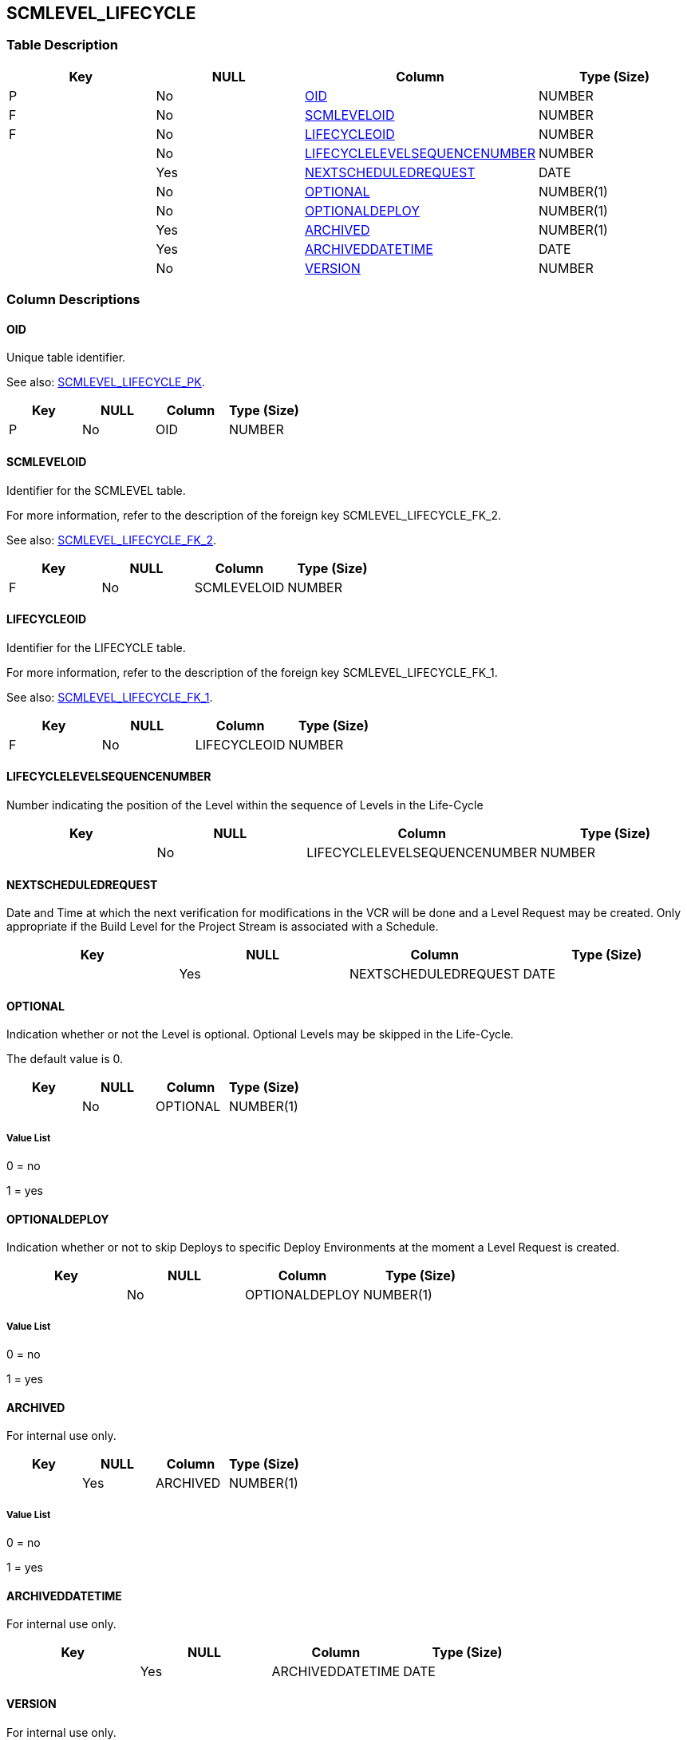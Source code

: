 [[_t_scmlevel_lifecycle]]
== SCMLEVEL_LIFECYCLE 
(((SCMLEVEL_LIFECYCLE))) 


=== Table Description

[cols="1,1,1,1", frame="topbot", options="header"]
|===
| Key
| NULL
| Column
| Type (Size)


|P
|No
|<<SCMLEVEL_LIFECYCLE.adoc#_cd_scmlevel_lifecycle_oid,OID>>
|NUMBER

|F
|No
|<<SCMLEVEL_LIFECYCLE.adoc#_cd_scmlevel_lifecycle_scmleveloid,SCMLEVELOID>>
|NUMBER

|F
|No
|<<SCMLEVEL_LIFECYCLE.adoc#_cd_scmlevel_lifecycle_lifecycleoid,LIFECYCLEOID>>
|NUMBER

|
|No
|<<SCMLEVEL_LIFECYCLE.adoc#_cd_scmlevel_lifecycle_lifecyclelevelsequencenumber,LIFECYCLELEVELSEQUENCENUMBER>>
|NUMBER

|
|Yes
|<<SCMLEVEL_LIFECYCLE.adoc#_cd_scmlevel_lifecycle_nextscheduledrequest,NEXTSCHEDULEDREQUEST>>
|DATE

|
|No
|<<SCMLEVEL_LIFECYCLE.adoc#_cd_scmlevel_lifecycle_optional,OPTIONAL>>
|NUMBER(1)

|
|No
|<<SCMLEVEL_LIFECYCLE.adoc#_cd_scmlevel_lifecycle_optionaldeploy,OPTIONALDEPLOY>>
|NUMBER(1)

|
|Yes
|<<SCMLEVEL_LIFECYCLE.adoc#_cd_scmlevel_lifecycle_archived,ARCHIVED>>
|NUMBER(1)

|
|Yes
|<<SCMLEVEL_LIFECYCLE.adoc#_cd_scmlevel_lifecycle_archiveddatetime,ARCHIVEDDATETIME>>
|DATE

|
|No
|<<SCMLEVEL_LIFECYCLE.adoc#_cd_scmlevel_lifecycle_version,VERSION>>
|NUMBER
|===

=== Column Descriptions

[[_cd_scmlevel_lifecycle_oid]]
==== OID 
(((SCMLEVEL_LIFECYCLE ,OID)))  (((OID (SCMLEVEL_LIFECYCLE)))) 
Unique table identifier.

See also: <<SCMLEVEL_LIFECYCLE.adoc#_i_scmlevel_lifecycle_scmlevel_lifecycle_pk,SCMLEVEL_LIFECYCLE_PK>>.

[cols="1,1,1,1", frame="topbot", options="header"]
|===
| Key
| NULL
| Column
| Type (Size)


|P
|No
|OID
|NUMBER
|===

[[_cd_scmlevel_lifecycle_scmleveloid]]
==== SCMLEVELOID 
(((SCMLEVEL_LIFECYCLE ,SCMLEVELOID)))  (((SCMLEVELOID (SCMLEVEL_LIFECYCLE)))) 
Identifier for the SCMLEVEL table.

For more information, refer to the description of the foreign key SCMLEVEL_LIFECYCLE_FK_2.

See also: <<SCMLEVEL_LIFECYCLE.adoc#_i_scmlevel_lifecycle_scmlevel_lifecycle_fk_2,SCMLEVEL_LIFECYCLE_FK_2>>.

[cols="1,1,1,1", frame="topbot", options="header"]
|===
| Key
| NULL
| Column
| Type (Size)


|F
|No
|SCMLEVELOID
|NUMBER
|===

[[_cd_scmlevel_lifecycle_lifecycleoid]]
==== LIFECYCLEOID 
(((SCMLEVEL_LIFECYCLE ,LIFECYCLEOID)))  (((LIFECYCLEOID (SCMLEVEL_LIFECYCLE)))) 
Identifier for the LIFECYCLE table.

For more information, refer to the description of the foreign key SCMLEVEL_LIFECYCLE_FK_1.

See also: <<SCMLEVEL_LIFECYCLE.adoc#_i_scmlevel_lifecycle_scmlevel_lifecycle_fk_1,SCMLEVEL_LIFECYCLE_FK_1>>.

[cols="1,1,1,1", frame="topbot", options="header"]
|===
| Key
| NULL
| Column
| Type (Size)


|F
|No
|LIFECYCLEOID
|NUMBER
|===

[[_cd_scmlevel_lifecycle_lifecyclelevelsequencenumber]]
==== LIFECYCLELEVELSEQUENCENUMBER 
(((SCMLEVEL_LIFECYCLE ,LIFECYCLELEVELSEQUENCENUMBER)))  (((LIFECYCLELEVELSEQUENCENUMBER (SCMLEVEL_LIFECYCLE)))) 
Number indicating the position of the Level within the sequence of Levels in the Life-Cycle


[cols="1,1,1,1", frame="topbot", options="header"]
|===
| Key
| NULL
| Column
| Type (Size)


|
|No
|LIFECYCLELEVELSEQUENCENUMBER
|NUMBER
|===

[[_cd_scmlevel_lifecycle_nextscheduledrequest]]
==== NEXTSCHEDULEDREQUEST 
(((SCMLEVEL_LIFECYCLE ,NEXTSCHEDULEDREQUEST)))  (((NEXTSCHEDULEDREQUEST (SCMLEVEL_LIFECYCLE)))) 
Date and Time at which the next verification for modifications in the VCR will be done and a Level Request may be created. Only appropriate if the Build Level for the Project Stream is associated with a Schedule.


[cols="1,1,1,1", frame="topbot", options="header"]
|===
| Key
| NULL
| Column
| Type (Size)


|
|Yes
|NEXTSCHEDULEDREQUEST
|DATE
|===

[[_cd_scmlevel_lifecycle_optional]]
==== OPTIONAL 
(((SCMLEVEL_LIFECYCLE ,OPTIONAL)))  (((OPTIONAL (SCMLEVEL_LIFECYCLE)))) 
Indication whether or not the Level is optional. Optional Levels may be skipped in the Life-Cycle.

The default value is 0.


[cols="1,1,1,1", frame="topbot", options="header"]
|===
| Key
| NULL
| Column
| Type (Size)


|
|No
|OPTIONAL
|NUMBER(1)
|===

===== Value List
0 = no

1 = yes


[[_cd_scmlevel_lifecycle_optionaldeploy]]
==== OPTIONALDEPLOY 
(((SCMLEVEL_LIFECYCLE ,OPTIONALDEPLOY)))  (((OPTIONALDEPLOY (SCMLEVEL_LIFECYCLE)))) 
Indication whether or not  to skip Deploys to specific Deploy Environments at the moment a Level Request is created.


[cols="1,1,1,1", frame="topbot", options="header"]
|===
| Key
| NULL
| Column
| Type (Size)


|
|No
|OPTIONALDEPLOY
|NUMBER(1)
|===

===== Value List
0 = no

1 = yes


[[_cd_scmlevel_lifecycle_archived]]
==== ARCHIVED 
(((SCMLEVEL_LIFECYCLE ,ARCHIVED)))  (((ARCHIVED (SCMLEVEL_LIFECYCLE)))) 
For internal use only.


[cols="1,1,1,1", frame="topbot", options="header"]
|===
| Key
| NULL
| Column
| Type (Size)


|
|Yes
|ARCHIVED
|NUMBER(1)
|===

===== Value List
0 = no

1 = yes


[[_cd_scmlevel_lifecycle_archiveddatetime]]
==== ARCHIVEDDATETIME 
(((SCMLEVEL_LIFECYCLE ,ARCHIVEDDATETIME)))  (((ARCHIVEDDATETIME (SCMLEVEL_LIFECYCLE)))) 
For internal use only.


[cols="1,1,1,1", frame="topbot", options="header"]
|===
| Key
| NULL
| Column
| Type (Size)


|
|Yes
|ARCHIVEDDATETIME
|DATE
|===

[[_cd_scmlevel_lifecycle_version]]
==== VERSION 
(((SCMLEVEL_LIFECYCLE ,VERSION)))  (((VERSION (SCMLEVEL_LIFECYCLE)))) 
For internal use only.


[cols="1,1,1,1", frame="topbot", options="header"]
|===
| Key
| NULL
| Column
| Type (Size)


|
|No
|VERSION
|NUMBER
|===

=== Indexes

[cols="1,1,1,1,1", frame="topbot", options="header"]
|===
| Index
| Primary
| Unique
| Column(s)
| Source Table


| 
(((Primary Keys ,SCMLEVEL_LIFECYCLE_PK))) [[_i_scmlevel_lifecycle_scmlevel_lifecycle_pk]]
SCMLEVEL_LIFECYCLE_PK
|Yes
|Yes
|<<SCMLEVEL_LIFECYCLE.adoc#_cd_scmlevel_lifecycle_oid,OID>>
|

| 
(((Foreign Keys ,SCMLEVEL_LIFECYCLE_FK_1))) [[_i_scmlevel_lifecycle_scmlevel_lifecycle_fk_1]]
SCMLEVEL_LIFECYCLE_FK_1
|No
|No
|<<SCMLEVEL_LIFECYCLE.adoc#_cd_scmlevel_lifecycle_lifecycleoid,LIFECYCLEOID>>
|<<LIFECYCLE.adoc#_t_lifecycle,LIFECYCLE>>

| 
(((Foreign Keys ,SCMLEVEL_LIFECYCLE_FK_2))) [[_i_scmlevel_lifecycle_scmlevel_lifecycle_fk_2]]
SCMLEVEL_LIFECYCLE_FK_2
|No
|No
|<<SCMLEVEL_LIFECYCLE.adoc#_cd_scmlevel_lifecycle_scmleveloid,SCMLEVELOID>>
|<<SCMLEVEL.adoc#_t_scmlevel,SCMLEVEL>>
|===

=== Relationships

==== Referenced Tables

===== LIFECYCLE

Refer to the chapter <<LIFECYCLE.adoc#_t_lifecycle,LIFECYCLE>> for a detailed description of the table.

[cols="1,1", frame="topbot", options="header"]
|===
| Foreign Key
| Referenced Column(s)


|SCMLEVEL_LIFECYCLE_FK_1
|<<LIFECYCLE.adoc#_cd_lifecycle_oid,OID>>
|===

===== SCMLEVEL

Refer to the chapter <<SCMLEVEL.adoc#_t_scmlevel,SCMLEVEL>> for a detailed description of the table.

[cols="1,1", frame="topbot", options="header"]
|===
| Foreign Key
| Referenced Column(s)


|SCMLEVEL_LIFECYCLE_FK_2
|<<SCMLEVEL.adoc#_cd_scmlevel_oid,OID>>
|===

==== Referencing Tables

No referencing tables available.

=== Report Labels 
(((Report Labels ,SCMLEVEL_LIFECYCLE))) 
*SCMLEVEL_LIFECYCLE_ARCHIVED_LABEL*

[cols="1,1", frame="none"]
|===

|

English:
|Archived

|

French:
|Archivé(e)

|

German:
|Archiviert
|===
*SCMLEVEL_LIFECYCLE_ARCHIVEDDATETIME_LABEL*

[cols="1,1", frame="none"]
|===

|

English:
|Archive Date/Time

|

French:
|Date/heure archivage

|

German:
|Datum/Zeit Archivierung
|===
*SCMLEVEL_LIFECYCLE_LIFECYCLELEVELSEQUENCENUMBER_LABEL*

[cols="1,1", frame="none"]
|===

|

English:
|Sequence Number

|

French:
|Numéro de séquence

|

German:
|Sequenznummer
|===
*SCMLEVEL_LIFECYCLE_LIFECYCLEOID_LABEL*

[cols="1,1", frame="none"]
|===

|

English:
|OID

|

French:
|OID

|

German:
|OID
|===
*SCMLEVEL_LIFECYCLE_NEXTSCHEDULEDREQUEST_LABEL*

[cols="1,1", frame="none"]
|===

|

English:
|Next Scheduled Request

|

French:
|Prochaine Requête prévue

|

German:
|Nächste geplante Anfrage
|===
*SCMLEVEL_LIFECYCLE_OID_LABEL*

[cols="1,1", frame="none"]
|===

|

English:
|OID

|

French:
|OID

|

German:
|OID
|===
*SCMLEVEL_LIFECYCLE_OPTIONAL_LABEL*

[cols="1,1", frame="none"]
|===

|

English:
|Optional

|

French:
|Optionnel

|

German:
|Optional
|===
*SCMLEVEL_LIFECYCLE_OPTIONALDEPLOY_LABEL*

[cols="1,1", frame="none"]
|===

|

English:
|Optional Deploys

|

French:
|Déploiements optionnels

|

German:
|Optionale Auslieferungen
|===
*SCMLEVEL_LIFECYCLE_SCMLEVELOID_LABEL*

[cols="1,1", frame="none"]
|===

|

English:
|OID

|

French:
|OID

|

German:
|OID
|===
*SCMLEVEL_LIFECYCLE_VERSION_LABEL*

[cols="1,1", frame="none"]
|===

|

English:
|Version

|

French:
|Version

|

German:
|Version
|===